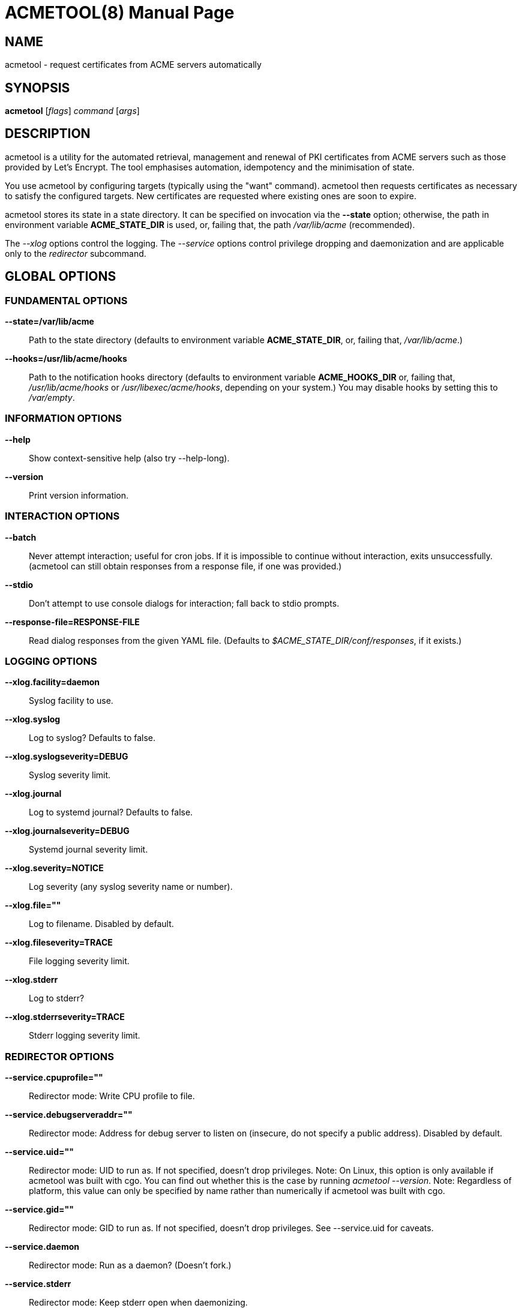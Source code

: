 ACMETOOL(8)
===========
Hugo Landau
:doctype: manpage
:manmanual: ACMETOOL
:mansource: ACMETOOL

NAME
----
acmetool - request certificates from ACME servers automatically

SYNOPSIS
--------
*acmetool* ['flags'] 'command' ['args']

[[description]]
DESCRIPTION
-----------

acmetool is a utility for the automated retrieval, management and renewal of
PKI certificates from ACME servers such as those provided by Let's Encrypt. The
tool emphasises automation, idempotency and the minimisation of state.

You use acmetool by configuring targets (typically using the "want" command).
acmetool then requests certificates as necessary to satisfy the configured
targets. New certificates are requested where existing ones are soon to expire.

acmetool stores its state in a state directory. It can be specified on
invocation via the *--state* option; otherwise, the path in environment
variable *ACME_STATE_DIR* is used, or, failing that, the path '/var/lib/acme'
(recommended).

The '--xlog' options control the logging. The '--service' options control
privilege dropping and daemonization and are applicable only to the
'redirector' subcommand.

[[global-options]]
GLOBAL OPTIONS
--------------

### FUNDAMENTAL OPTIONS

*--state=/var/lib/acme*::
  Path to the state directory (defaults to environment variable
  *ACME_STATE_DIR*, or, failing that, '/var/lib/acme'.)
*--hooks=/usr/lib/acme/hooks*::
  Path to the notification hooks directory (defaults to environment variable
  *ACME_HOOKS_DIR* or, failing that, '/usr/lib/acme/hooks' or
  '/usr/libexec/acme/hooks', depending on your system.) You may disable hooks
  by setting this to '/var/empty'.

### INFORMATION OPTIONS

*--help*::
  Show context-sensitive help (also try --help-long).
*--version*::
  Print version information.

### INTERACTION OPTIONS

*--batch*::
  Never attempt interaction; useful for cron jobs. If it is impossible to
  continue without interaction, exits unsuccessfully. (acmetool can still
  obtain responses from a response file, if one was provided.)
*--stdio*::
  Don't attempt to use console dialogs for interaction; fall back to stdio prompts.
*--response-file=RESPONSE-FILE*::
  Read dialog responses from the given YAML file. (Defaults to
  '$ACME_STATE_DIR/conf/responses', if it exists.)

### LOGGING OPTIONS

*--xlog.facility=daemon*::
  Syslog facility to use.
*--xlog.syslog*::
  Log to syslog? Defaults to false.
*--xlog.syslogseverity=DEBUG*::
  Syslog severity limit.
*--xlog.journal*::
  Log to systemd journal? Defaults to false.
*--xlog.journalseverity=DEBUG*::
  Systemd journal severity limit.
*--xlog.severity=NOTICE*::
  Log severity (any syslog severity name or number).
*--xlog.file=""*::
  Log to filename. Disabled by default.
*--xlog.fileseverity=TRACE*::
  File logging severity limit.
*--xlog.stderr*::
  Log to stderr?
*--xlog.stderrseverity=TRACE*::
  Stderr logging severity limit.

### REDIRECTOR OPTIONS

*--service.cpuprofile=""*::
  Redirector mode: Write CPU profile to file.
*--service.debugserveraddr=""*::
  Redirector mode: Address for debug server to listen on (insecure, do not
  specify a public address). Disabled by default.
*--service.uid=""*::
  Redirector mode: UID to run as. If not specified, doesn't drop privileges.
  Note: On Linux, this option is only available if acmetool was built with cgo.
  You can find out whether this is the case by running 'acmetool --version'.
  Note: Regardless of platform, this value can only be specified by name rather
  than numerically if acmetool was built with cgo.
*--service.gid=""*::
  Redirector mode: GID to run as. If not specified, doesn't drop privileges.
  See --service.uid for caveats.
*--service.daemon*::
  Redirector mode: Run as a daemon? (Doesn't fork.)
*--service.stderr*::
  Redirector mode: Keep stderr open when daemonizing.
*--service.chroot=""*::
  Redirector mode: Chroot to a directory. If you set this, you must set a UID and GID. Set to '/' to disable.
*--service.pidfile=""*::
  Redirector mode: Write PID to file with given filename and hold a write lock.
*--service.fork*::
  Redirector mode: Fork? Implies --service.daemon. Not recommended.

[[subcommands]]
SUBCOMMANDS
-----------

[[fbquickstart_ltflagsgtfr]]
*quickstart [<flags>]*
~~~~~~~~~~~~~~~~~~~~~~

Interactively ask some getting started questions and install default hooks
(recommended).

*--expert*::
  Ask more questions in quickstart wizard

[[fbreconcilefr]]
*reconcile*
~~~~~~~~~~~

Reconcile ACME state, idempotently requesting and renewing certificates
to satisfy configured targets.

This is the default command.

[[fbwant_ltflagsgt_lthostnamegtfr]]
*want [<flags>] <hostname>...*
~~~~~~~~~~~~~~~~~~~~~~~~~~~~~~

Add a target with one or more hostnames

*--no-reconcile*::
  Do not reconcile automatically after adding the target.

[[fbunwant_lthostnamegtfr]]
*unwant <hostname>...*
~~~~~~~~~~~~~~~~~~~~~~

Modify targets to remove any mentions of the given hostnames

[[fbcull_ltflagsgtfr]]
*cull [<flags>]*
~~~~~~~~~~~~~~~~

Delete expired, unused certificates

*-n, --simulate*::
  Show which certificates would be deleted without deleting any.

[[fbstatusfr]]
*status*
~~~~~~~~

Show active configuration

[[fbaccountthumbprintfr]]
*account-thumbprint*
~~~~~~~~~~~~~~~~~~~~

Prints account thumbprints.

[[fbrevoke_ltcertificateidorpathgtfr]]
*revoke [<certificate-id-or-path>]*
~~~~~~~~~~~~~~~~~~~~~~~~~~~~~~~~~~~

Revoke a certificate.

[[fbredirector_ltflagsgtfr]]
*redirector [<flags>]*
~~~~~~~~~~~~~~~~~~~~~~

HTTP to HTTPS redirector with challenge response support.

*--path=PATH*::
  Path to serve challenge files from. Defaults to '/var/run/acme/acme-challenge'.
*--challenge-gid=CHALLENGE-GID*::
  GID to chgrp the challenge path to. Optional.
*--read-timeout=10s*::
  Maximum duration before timing out read of the request. Defaults to '10s'.
*--write-timeout=20s*::
  Maximum duration before timing out write of the request. Defaults to '20s'.
*--status-code=308*::
  HTTP status code to use when redirecting. Defaults to '308'.
*--bind=":80"*::
  Bind address for redirector. Defaults to ':80'.

[[fbtestnotify_lthostnamegtfr]]
*test-notify [<hostname>...]*
~~~~~~~~~~~~~~~~~~~~~~~~~~~~~

Test-execute notification hooks as though given hostnames were updated.

[[fbimportjwkaccount_ltproviderurlgt_ltpri]]
*import-jwk-account <provider-url> <private-key-file>*
~~~~~~~~~~~~~~~~~~~~~~~~~~~~~~~~~~~~~~~~~~~~~~~~~~~~~~

Import a JWK account key.

[[fbimportpemaccount_ltproviderurlgt_ltpri]]
*import-pem-account <provider-url> <private-key-file>*
~~~~~~~~~~~~~~~~~~~~~~~~~~~~~~~~~~~~~~~~~~~~~~~~~~~~~~

Import a PEM account key.

[[fbimportkey_ltprivatekeyfilegtfr]]
*import-key <private-key-file>*
~~~~~~~~~~~~~~~~~~~~~~~~~~~~~~~

Import a certificate private key.

[[fbhelp_ltcommandgtfr]]
*help [<command>...]*
~~~~~~~~~~~~~~~~~~~~~

Show help.


[[author]]
AUTHOR
------

© 2015—2018 Hugo Landau <hlandau@devever.net> MIT License

[[see_also]]
SEE ALSO
--------

Documentation: <https://doc.devever.net/acmetool/>

Report bugs at: <https://git.devever.net/hlandau/acmetool/issues>
